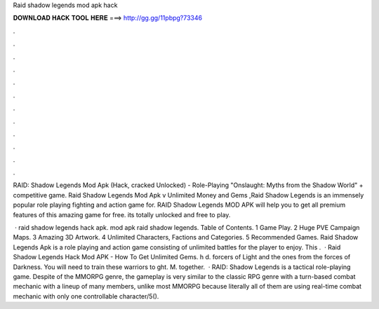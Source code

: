 Raid shadow legends mod apk hack



𝐃𝐎𝐖𝐍𝐋𝐎𝐀𝐃 𝐇𝐀𝐂𝐊 𝐓𝐎𝐎𝐋 𝐇𝐄𝐑𝐄 ===> http://gg.gg/11pbpg?73346



.



.



.



.



.



.



.



.



.



.



.



.

RAID: Shadow Legends Mod Apk (Hack, cracked Unlocked) - Role-Playing "Onslaught: Myths from the Shadow World" + competitive game. Raid Shadow Legends Mod Apk v Unlimited Money and Gems ,Raid Shadow Legends is an immensely popular role playing fighting and action game for. RAID Shadow Legends MOD APK will help you to get all premium features of this amazing game for free. its totally unlocked and free to play.

 · raid shadow legends hack apk. mod apk raid shadow legends. Table of Contents. 1 Game Play. 2 Huge PVE Campaign Maps. 3 Amazing 3D Artwork. 4 Unlimited Characters, Factions and Categories. 5 Recommended Games. Raid Shadow Legends Apk is a role playing and action game consisting of unlimited battles for the player to enjoy. This .  · Raid Shadow Legends Hack Mod APK - How To Get Unlimited Gems. h d. forcers of Light and the ones from the forces of Darkness. You will need to train these warriors to ght. M. together.  · RAID: Shadow Legends is a tactical role-playing game. Despite of the MMORPG genre, the gameplay is very similar to the classic RPG genre with a turn-based combat mechanic with a lineup of many members, unlike most MMORPG because literally all of them are using real-time combat mechanic with only one controllable character/5().

